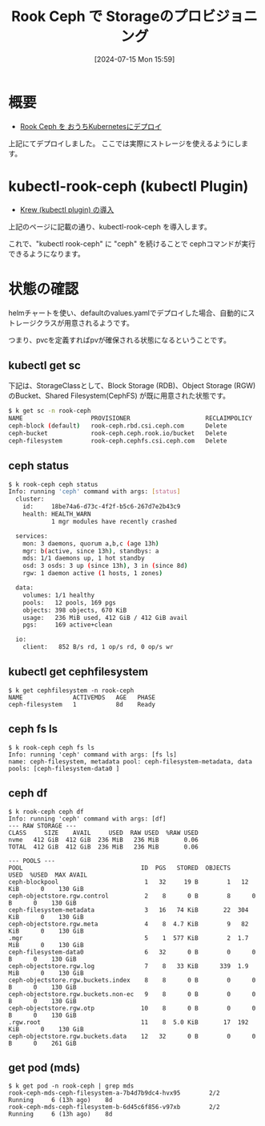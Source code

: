 #+BLOG: wurly-blog
#+POSTID: 1531
#+ORG2BLOG:
#+DATE: [2024-07-15 Mon 15:59]
#+OPTIONS: toc:nil num:nil todo:nil pri:nil tags:nil ^:nil
#+CATEGORY: Kubernetes
#+TAGS: 
#+DESCRIPTION:
#+TITLE: Rook Ceph で Storageのプロビジョニング

* 概要

 - [[./?p=1371][Rook Ceph を おうちKubernetesにデプロイ]]

上記にてデプロイしました。
ここでは実際にストレージを使えるようにします。

* kubectl-rook-ceph (kubectl Plugin)

 - [[./?p=1533][Krew (kubectl plugin) の導入]]

上記のページに記載の通り、kubectl-rook-ceph を導入します。

これで、"kubectl rook-ceph" に "ceph" を続けることで cephコマンドが実行できるようになります。

* 状態の確認

helmチャートを使い、defaultのvalues.yamlでデプロイした場合、自動的にストレージクラスが用意されるようです。

つまり、pvcを定義すればpvが確保される状態になるということです。

** kubectl get sc

下記は、StorageClassとして、Block Storage (RDB)、Object Storage (RGW)のBucket、Shared Filesystem(CephFS) が既に用意された状態です。

#+begin_src bash
$ k get sc -n rook-ceph
NAME                   PROVISIONER                     RECLAIMPOLICY   VOLUMEBINDINGMODE   ALLOWVOLUMEEXPANSION   AGE
ceph-block (default)   rook-ceph.rbd.csi.ceph.com      Delete          Immediate           true                   8d
ceph-bucket            rook-ceph.ceph.rook.io/bucket   Delete          Immediate           false                  8d
ceph-filesystem        rook-ceph.cephfs.csi.ceph.com   Delete          Immediate           true                   8d
#+end_src

** ceph status

#+begin_src bash
$ k rook-ceph ceph status
Info: running 'ceph' command with args: [status]
  cluster:
    id:     18be74a6-d73c-4f2f-b5c6-267d7e2b43c9
    health: HEALTH_WARN
            1 mgr modules have recently crashed
 
  services:
    mon: 3 daemons, quorum a,b,c (age 13h)
    mgr: b(active, since 13h), standbys: a
    mds: 1/1 daemons up, 1 hot standby
    osd: 3 osds: 3 up (since 13h), 3 in (since 8d)
    rgw: 1 daemon active (1 hosts, 1 zones)
 
  data:
    volumes: 1/1 healthy
    pools:   12 pools, 169 pgs
    objects: 398 objects, 670 KiB
    usage:   236 MiB used, 412 GiB / 412 GiB avail
    pgs:     169 active+clean
 
  io:
    client:   852 B/s rd, 1 op/s rd, 0 op/s wr
#+end_src

** kubectl get cephfilesystem

#+begin_src 
$ k get cephfilesystem -n rook-ceph
NAME              ACTIVEMDS   AGE   PHASE
ceph-filesystem   1           8d    Ready
#+end_src

** ceph fs ls

#+begin_src 
$ k rook-ceph ceph fs ls
Info: running 'ceph' command with args: [fs ls]
name: ceph-filesystem, metadata pool: ceph-filesystem-metadata, data pools: [ceph-filesystem-data0 ]
#+end_src

** ceph df

#+begin_src 
$ k rook-ceph ceph df
Info: running 'ceph' command with args: [df]
--- RAW STORAGE ---
CLASS     SIZE    AVAIL     USED  RAW USED  %RAW USED
nvme   412 GiB  412 GiB  236 MiB   236 MiB       0.06
TOTAL  412 GiB  412 GiB  236 MiB   236 MiB       0.06
 
--- POOLS ---
POOL                                 ID  PGS   STORED  OBJECTS     USED  %USED  MAX AVAIL
ceph-blockpool                        1   32     19 B        1   12 KiB      0    130 GiB
ceph-objectstore.rgw.control          2    8      0 B        8      0 B      0    130 GiB
ceph-filesystem-metadata              3   16   74 KiB       22  304 KiB      0    130 GiB
ceph-objectstore.rgw.meta             4    8  4.7 KiB        9   82 KiB      0    130 GiB
.mgr                                  5    1  577 KiB        2  1.7 MiB      0    130 GiB
ceph-filesystem-data0                 6   32      0 B        0      0 B      0    130 GiB
ceph-objectstore.rgw.log              7    8   33 KiB      339  1.9 MiB      0    130 GiB
ceph-objectstore.rgw.buckets.index    8    8      0 B        0      0 B      0    130 GiB
ceph-objectstore.rgw.buckets.non-ec   9    8      0 B        0      0 B      0    130 GiB
ceph-objectstore.rgw.otp             10    8      0 B        0      0 B      0    130 GiB
.rgw.root                            11    8  5.0 KiB       17  192 KiB      0    130 GiB
ceph-objectstore.rgw.buckets.data    12   32      0 B        0      0 B      0    261 GiB
#+end_src

** get pod (mds)

#+begin_src 
$ k get pod -n rook-ceph | grep mds
rook-ceph-mds-ceph-filesystem-a-7b4d7b9dc4-hvx95        2/2     Running     6 (13h ago)    8d
rook-ceph-mds-ceph-filesystem-b-6d45c6f856-v97xb        2/2     Running     6 (13h ago)    8d
#+end_src

